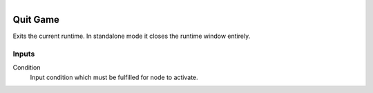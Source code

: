.. figure:: /images/logic_nodes/game/ln-quit_game.png
   :align: right
   :width: 215
   :alt: Quit Game Node

.. _ln-quit_game:

==============================
Quit Game
==============================

Exits the current runtime. In standalone mode it closes the runtime window entirely.

Inputs
++++++++++++++++++++++++++++++

Condition
   Input condition which must be fulfilled for node to activate.
